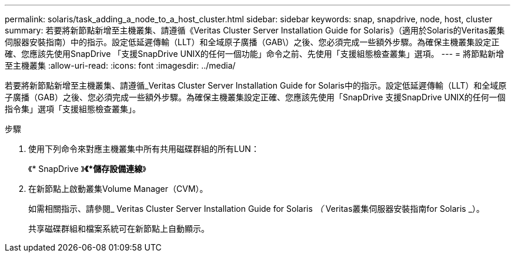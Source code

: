 ---
permalink: solaris/task_adding_a_node_to_a_host_cluster.html 
sidebar: sidebar 
keywords: snap, snapdrive, node, host, cluster 
summary: 若要將新節點新增至主機叢集、請遵循《Veritas Cluster Server Installation Guide for Solaris》（適用於Solaris的Veritas叢集伺服器安裝指南）中的指示。設定低延遲傳輸（LLT）和全域原子廣播（GAB\）之後、您必須完成一些額外步驟。為確保主機叢集設定正確、您應該先使用SnapDrive 「支援SnapDrive UNIX的任何一個功能」命令之前、先使用「支援組態檢查叢集」選項。 
---
= 將節點新增至主機叢集
:allow-uri-read: 
:icons: font
:imagesdir: ../media/


[role="lead"]
若要將新節點新增至主機叢集、請遵循_Veritas Cluster Server Installation Guide for Solaris中的指示。設定低延遲傳輸（LLT）和全域原子廣播（GAB）之後、您必須完成一些額外步驟。為確保主機叢集設定正確、您應該先使用「SnapDrive 支援SnapDrive UNIX的任何一個指令集」選項「支援組態檢查叢集」。

.步驟
. 使用下列命令來對應主機叢集中所有共用磁碟群組的所有LUN：
+
《* SnapDrive 》*《*儲存設備連線*》

. 在新節點上啟動叢集Volume Manager（CVM）。
+
如需相關指示、請參閱_ Veritas Cluster Server Installation Guide for Solaris _（_ Veritas叢集伺服器安裝指南for Solaris _）。

+
共享磁碟群組和檔案系統可在新節點上自動顯示。


